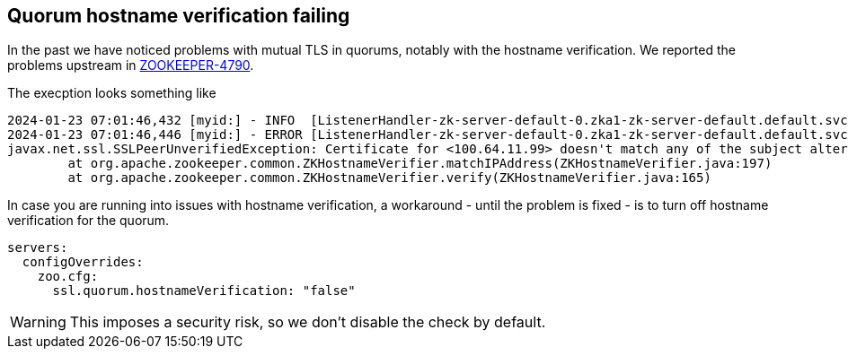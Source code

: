 == Quorum hostname verification failing

In the past we have noticed problems with mutual TLS in quorums, notably with the hostname verification.
We reported the problems upstream in https://issues.apache.org/jira/browse/ZOOKEEPER-4790[ZOOKEEPER-4790].

The execption looks something like

[source]
----
2024-01-23 07:01:46,432 [myid:] - INFO  [ListenerHandler-zk-server-default-0.zka1-zk-server-default.default.svc.cluster.local/100.64.9.69:3888:o.a.z.s.q.QuorumCnxManager$Listener$ListenerHandler@1076] - Received connection request from /100.64.11.99:58368
2024-01-23 07:01:46,446 [myid:] - ERROR [ListenerHandler-zk-server-default-0.zka1-zk-server-default.default.svc.cluster.local/100.64.9.69:3888:o.a.z.c.ZKTrustManager@161] - Failed to verify host address: 100.64.11.99
javax.net.ssl.SSLPeerUnverifiedException: Certificate for <100.64.11.99> doesn't match any of the subject alternative names: [zk-server-default.default.svc.cluster.local, zk-server-default-1.zk-server-default.default.svc.cluster.local, 10.8.XXX.XXX, 10.8.XXX.XXX, 10.8.XXX.XXX, 10.XXX.XXX.XXX, 10.8.XXX.XXX, 10.8.XXX.XXX, 10.8.XXX.XXX, 10.XXX.XXX.XXX]
	at org.apache.zookeeper.common.ZKHostnameVerifier.matchIPAddress(ZKHostnameVerifier.java:197)
	at org.apache.zookeeper.common.ZKHostnameVerifier.verify(ZKHostnameVerifier.java:165)
----

In case you are running into issues with hostname verification, a workaround - until the problem is fixed - is to turn off hostname verification for the quorum.

[source,yaml]
----
servers:
  configOverrides:
    zoo.cfg:
      ssl.quorum.hostnameVerification: "false"
----

WARNING: This imposes a security risk, so we don't disable the check by default.
